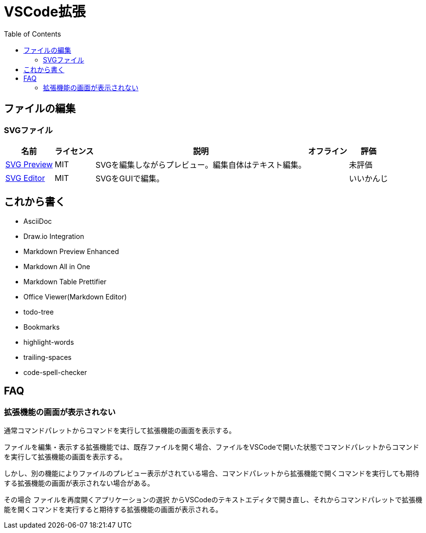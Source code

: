 :source-highlighter: coderay
:toc:

= VSCode拡張

== ファイルの編集
=== SVGファイル

[options="header,autowidth"]
|===
|名前|ライセンス|説明|オフライン|評価
|link:https://marketplace.visualstudio.com/items?itemName=SimonSiefke.svg-preview[SVG Preview]|MIT|SVGを編集しながらプレビュー。編集自体はテキスト編集。| |未評価
|link:https://marketplace.visualstudio.com/items?itemName=henoc.svgeditor[SVG Editor]|MIT|SVGをGUIで編集。| |いいかんじ
|===

== これから書く

- AsciiDoc
- Draw.io Integration
- Markdown Preview Enhanced
- Markdown All in One
- Markdown Table Prettifier
- Office Viewer(Markdown Editor)
- todo-tree
- Bookmarks
- highlight-words
- trailing-spaces
- code-spell-checker

== FAQ
=== 拡張機能の画面が表示されない

通常コマンドパレットからコマンドを実行して拡張機能の画面を表示する。

ファイルを編集・表示する拡張機能では、既存ファイルを開く場合、ファイルをVSCodeで開いた状態でコマンドパレットからコマンドを実行して拡張機能の画面を表示する。

しかし、別の機能によりファイルのプレビュー表示がされている場合、コマンドパレットから拡張機能で開くコマンドを実行しても期待する拡張機能の画面が表示されない場合がある。

その場合 `ファイルを再度開くアプリケーションの選択` からVSCodeのテキストエディタで開き直し、それからコマンドパレットで拡張機能を開くコマンドを実行すると期待する拡張機能の画面が表示される。

